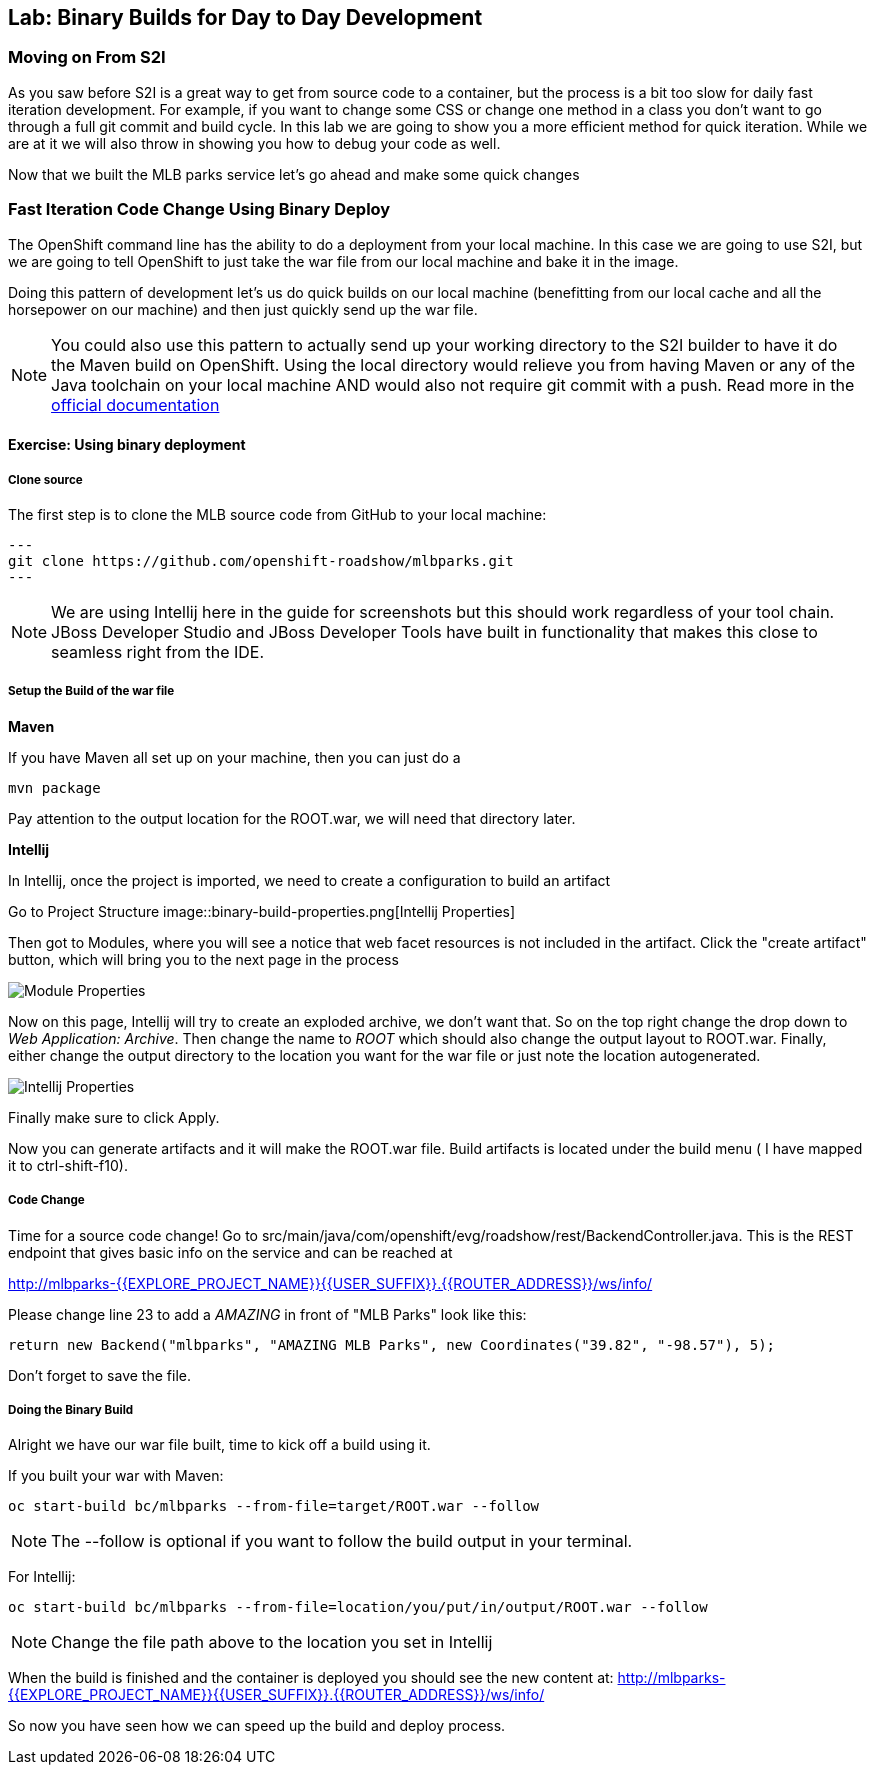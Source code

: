 ## Lab: Binary Builds for Day to Day Development

### Moving on From S2I
As you saw before S2I is a great way to get from source code to a container, but the process is a bit too slow for daily fast iteration
development. For example, if you want to change some CSS or change one method in a class you don't want to go through
a full git commit and build cycle. In this lab we are going to show you a more efficient method for quick iteration. While
we are at it we will also throw in showing you how to debug your code as well.

Now that we built the MLB parks service let's go ahead and make some quick changes

### Fast Iteration Code Change Using Binary Deploy

The OpenShift command line has the ability to do a deployment from your local machine. In this case we are going to use S2I,
but we are going to tell OpenShift to just take the war file from our local machine and bake it in the image.

Doing this pattern of development let's us do quick builds on our local machine (benefitting from our local cache and
all the horsepower on our machine) and then just quickly send up the war file.

NOTE: You could also use this pattern to actually send up your working directory to the S2I builder to have it do the Maven build
on OpenShift. Using the local directory would relieve you from having Maven or any of the Java toolchain on your local
machine AND would also not require git commit with a push. Read more in the
https://{{DOCS_URL}}/dev_guide/dev_tutorials/binary_builds.html[official documentation]


#### Exercise: Using binary deployment

##### Clone source
The first step is to clone the MLB source code from GitHub to your local machine:

[source, bash,role=copypaste]
---
git clone https://github.com/openshift-roadshow/mlbparks.git
---

NOTE: We are using Intellij here in the guide for screenshots but this should work regardless of your tool chain. JBoss
Developer Studio and JBoss Developer Tools have built in functionality that makes this close to seamless right from the IDE.

##### Setup the Build of the war file

**Maven**

If you have Maven all set up on your machine, then you can just do a

[source, bash,role=copypaste]
----

mvn package

----

Pay attention to the output location for the ROOT.war, we will need that directory later.

**Intellij**

In Intellij, once the project is imported, we need to create a configuration to build an artifact

Go to Project Structure
image::binary-build-properties.png[Intellij Properties]

Then got to Modules, where you will see a notice that web facet resources is not included in the artifact. Click the "create
artifact" button, which will bring you to the next page in the process

image::binary-build-createartifact.png[Module Properties]

Now on this page, Intellij will try to create an exploded archive, we don't want that. So on the top right change the drop
down to _Web Application: Archive_. Then change the name to _ROOT_ which should also change the output layout to ROOT.war.
Finally, either change the output directory to the location you want for the war file or just note the location autogenerated.

image::binary-build-newartifact.png[Intellij Properties]

Finally make sure to click Apply.

Now you can generate artifacts and it will make the ROOT.war file. Build artifacts is located under the build menu ( I have
mapped it to ctrl-shift-f10).

##### Code Change
Time for a source code change! Go to src/main/java/com/openshift/evg/roadshow/rest/BackendController.java. This is the REST endpoint
that gives basic info on the service and can be reached at

http://mlbparks-{{EXPLORE_PROJECT_NAME}}{{USER_SUFFIX}}.{{ROUTER_ADDRESS}}/ws/info/

Please change line 23 to add a _AMAZING_ in front of "MLB Parks" look like this:

[source,java]
----
return new Backend("mlbparks", "AMAZING MLB Parks", new Coordinates("39.82", "-98.57"), 5);
----

Don't forget to save the file.

#####  Doing the Binary Build

Alright we have our war file built, time to kick off a build using it.

If you built your war with Maven:
[source,bash,role=copypaste]
----
oc start-build bc/mlbparks --from-file=target/ROOT.war --follow
----

NOTE: The --follow is optional if you want to follow the build output in your terminal.

For Intellij:
[source,bash,role=copypaste]
----
oc start-build bc/mlbparks --from-file=location/you/put/in/output/ROOT.war --follow
----

NOTE: Change the file path above to the location you set in Intellij

When the build is finished and the container is deployed you should see the new content at:
http://mlbparks-{{EXPLORE_PROJECT_NAME}}{{USER_SUFFIX}}.{{ROUTER_ADDRESS}}/ws/info/


So now you have seen how we can speed up the build and deploy process.